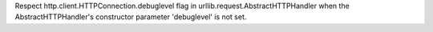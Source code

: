 Respect http.client.HTTPConnection.debuglevel flag in
urllib.request.AbstractHTTPHandler when the AbstractHTTPHandler's
constructor parameter 'debuglevel' is not set.
